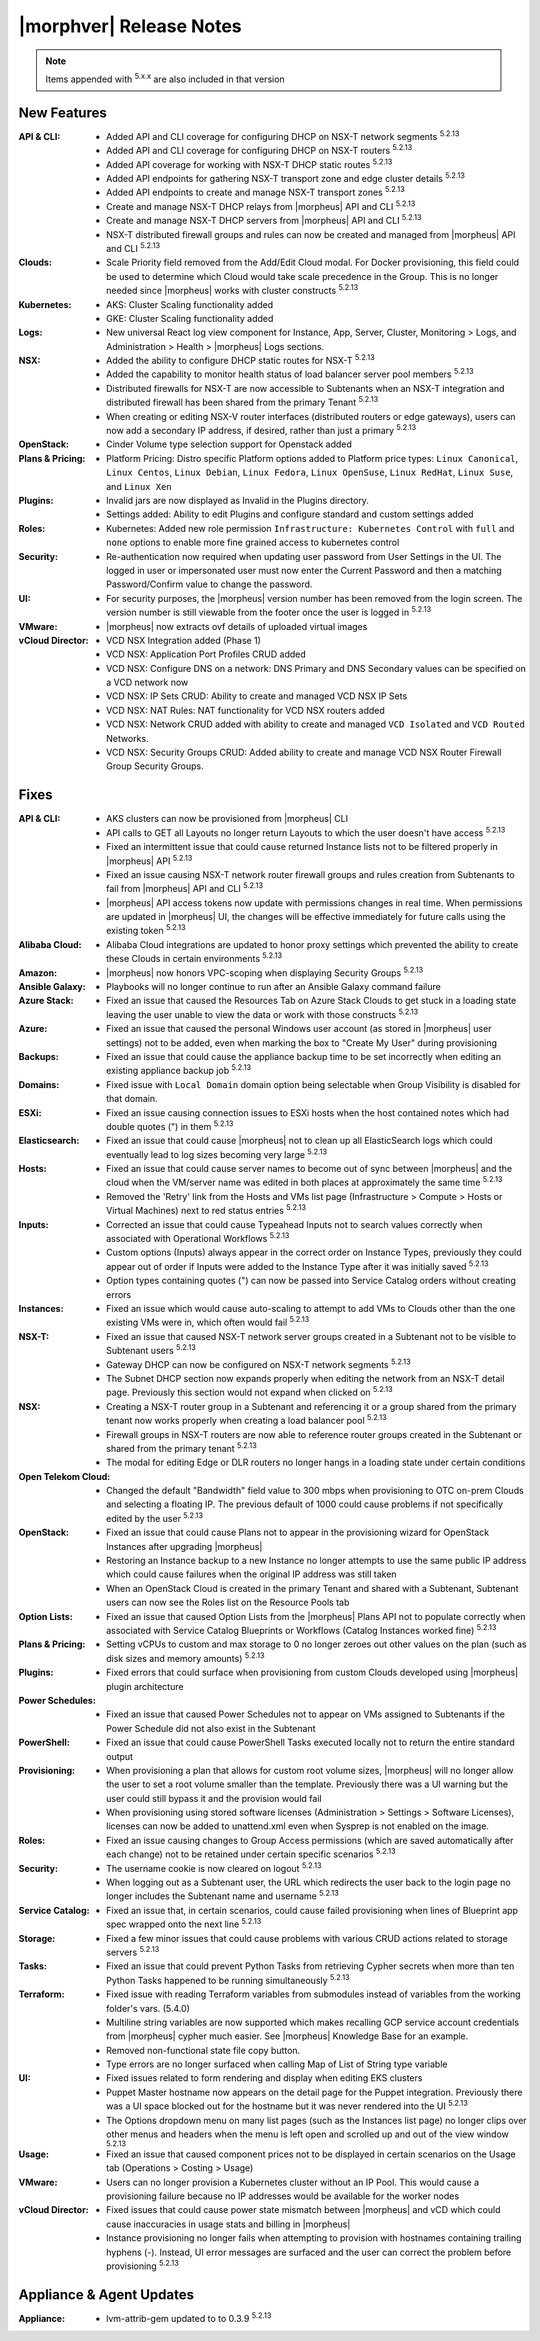 .. _Release Notes:

*************************
|morphver| Release Notes
*************************

.. NOTE:: Items appended with :superscript:`5.x.x` are also included in that version
.. .. include:: highlights.rst

New Features
============

:API & CLI: - Added API and CLI coverage for configuring DHCP on NSX-T network segments :superscript:`5.2.13`
             - Added API and CLI coverage for configuring DHCP on NSX-T routers :superscript:`5.2.13`
             - Added API coverage for working with NSX-T DHCP static routes :superscript:`5.2.13`
             - Added API endpoints for gathering NSX-T transport zone and edge cluster details :superscript:`5.2.13`
             - Added API endpoints to create and manage NSX-T transport zones :superscript:`5.2.13`
             - Create and manage NSX-T DHCP relays from |morpheus| API and CLI :superscript:`5.2.13`
             - Create and manage NSX-T DHCP servers from |morpheus| API and CLI :superscript:`5.2.13`
             - NSX-T distributed firewall groups and rules can now be created and managed from |morpheus| API and CLI :superscript:`5.2.13`
:Clouds: - Scale Priority field removed from the Add/Edit Cloud modal. For Docker provisioning, this field could be used to determine which Cloud would take scale precedence in the Group. This is no longer needed since |morpheus| works with cluster constructs :superscript:`5.2.13`
:Kubernetes: - AKS: Cluster Scaling functionality added
              - GKE: Cluster Scaling functionality added
:Logs: - New universal React log view component for Instance, App, Server, Cluster, Monitoring > Logs, and Administration > Health > |morpheus| Logs sections.
:NSX: - Added the ability to configure DHCP static routes for NSX-T :superscript:`5.2.13`
       - Added the capability to monitor health status of load balancer server pool members :superscript:`5.2.13`
       - Distributed firewalls for NSX-T are now accessible to Subtenants when an NSX-T integration and distributed firewall has been shared from the primary Tenant :superscript:`5.2.13`
       - When creating or editing NSX-V router interfaces (distributed routers or edge gateways), users can now add a secondary IP address, if desired, rather than just a primary :superscript:`5.2.13`
:OpenStack: - Cinder Volume type selection support for Openstack added
:Plans & Pricing: - Platform Pricing: Distro specific Platform options added to Platform price types: ``Linux Canonical``, ``Linux Centos``, ``Linux Debian``, ``Linux Fedora``, ``Linux OpenSuse``, ``Linux RedHat``, ``Linux Suse``, and ``Linux Xen``
:Plugins: - Invalid jars are now displayed as Invalid in the Plugins directory.
           - Settings added: Ability to edit Plugins and configure standard and custom settings added
:Roles: - Kubernetes: Added new role permission ``Infrastructure: Kubernetes Control`` with ``full`` and ``none`` options to enable more fine grained access to kubernetes control
:Security: - Re-authentication now required when updating user password from User Settings in the UI. The logged in user or impersonated user must now enter the Current Password and then a matching Password/Confirm value to change the password.
:UI: - For security purposes, the |morpheus| version number has been removed from the login screen. The version number is still viewable from the footer once the user is logged in :superscript:`5.2.13`
:VMware: - |morpheus| now extracts ovf details of uploaded virtual images
:vCloud Director: - VCD NSX Integration added (Phase 1)
                  - VCD NSX: Application Port Profiles CRUD added
                  - VCD NSX: Configure DNS on a network: DNS Primary and DNS Secondary values can be specified on a VCD network now
                  - VCD NSX: IP Sets CRUD: Ability to create and managed VCD NSX IP Sets
                  - VCD NSX: NAT Rules: NAT functionality for VCD NSX routers added
                  - VCD NSX: Network CRUD added with ability to create and managed ``VCD Isolated`` and ``VCD Routed`` Networks.
                  - VCD NSX: Security Groups CRUD: Added ability to create and manage VCD NSX Router Firewall Group Security Groups.


Fixes
=====

:API & CLI: - AKS clusters can now be provisioned from |morpheus| CLI
             - API calls to GET all Layouts no longer return Layouts to which the user doesn't have access :superscript:`5.2.13`
             - Fixed an intermittent issue that could cause returned Instance lists not to be filtered properly in |morpheus| API :superscript:`5.2.13`
             - Fixed an issue causing NSX-T network router firewall groups and rules creation from Subtenants to fail from |morpheus| API and CLI :superscript:`5.2.13`
             - |morpheus| API access tokens now update with permissions changes in real time. When permissions are updated in |morpheus| UI, the changes will be effective immediately for future calls using the existing token :superscript:`5.2.13`
:Alibaba Cloud: - Alibaba Cloud integrations are updated to honor proxy settings which prevented the ability to create these Clouds in certain environments :superscript:`5.2.13`
:Amazon: - |morpheus| now honors VPC-scoping when displaying Security Groups :superscript:`5.2.13`
:Ansible Galaxy: - Playbooks will no longer continue to run after an Ansible Galaxy command failure
:Azure Stack: - Fixed an issue that caused the Resources Tab on Azure Stack Clouds to get stuck in a loading state leaving the user unable to view the data or work with those constructs :superscript:`5.2.13`
:Azure: - Fixed an issue that caused the personal Windows user account (as stored in |morpheus| user settings) not to be added, even when marking the box to "Create My User" during provisioning
:Backups: - Fixed an issue that could cause the appliance backup time to be set incorrectly when editing an existing appliance backup job :superscript:`5.2.13`
:Domains: - Fixed issue with ``Local Domain`` domain option being selectable when Group Visibility is disabled for that domain.
:ESXi: - Fixed an issue causing connection issues to ESXi hosts when the host contained notes which had double quotes (") in them :superscript:`5.2.13`
:Elasticsearch: - Fixed an issue that could cause |morpheus| not to clean up all ElasticSearch logs which could eventually lead to log sizes becoming very large :superscript:`5.2.13`
:Hosts: - Fixed an issue that could cause server names to become out of sync between |morpheus| and the cloud when the VM/server name was edited in both places at approximately the same time :superscript:`5.2.13`
         - Removed the 'Retry' link from the Hosts and VMs list page (Infrastructure > Compute > Hosts or Virtual Machines) next to red status entries :superscript:`5.2.13`
:Inputs: - Corrected an issue that could cause Typeahead Inputs not to search values correctly when associated with Operational Workflows :superscript:`5.2.13`
          - Custom options (Inputs) always appear in the correct order on Instance Types, previously they could appear out of order if Inputs were added to the Instance Type after it was initially saved :superscript:`5.2.13`
          - Option types containing quotes (") can now be passed into Service Catalog orders without creating errors
:Instances: - Fixed an issue which would cause auto-scaling to attempt to add VMs to Clouds other than the one existing VMs were in, which often would fail :superscript:`5.2.13`
:NSX-T: - Fixed an issue that caused NSX-T network server groups created in a Subtenant not to be visible to Subtenant users :superscript:`5.2.13`
         - Gateway DHCP can now be configured on NSX-T network segments :superscript:`5.2.13`
         - The Subnet DHCP section now expands properly when editing the network from an NSX-T detail page. Previously this section would not expand when clicked on :superscript:`5.2.13`
:NSX: - Creating a NSX-T router group in a Subtenant and referencing it or a group shared from the primary tenant now works properly when creating a load balancer pool :superscript:`5.2.13`
       - Firewall groups in NSX-T routers are now able to reference router groups created in the Subtenant or shared from the primary tenant :superscript:`5.2.13`
       - The modal for editing Edge or DLR routers no longer hangs in a loading state under certain conditions
:Open Telekom Cloud: - Changed the default "Bandwidth" field value to 300 mbps when provisioning to OTC on-prem Clouds and selecting a floating IP. The previous default of 1000 could cause problems if not specifically edited by the user :superscript:`5.2.13`
:OpenStack: - Fixed an issue that could cause Plans not to appear in the provisioning wizard for OpenStack Instances after upgrading |morpheus|
             - Restoring an Instance backup to a new Instance no longer attempts to use the same public IP address which could cause failures when the original IP address was still taken
             - When an OpenStack Cloud is created in the primary Tenant and shared with a Subtenant, Subtenant users can now see the Roles list on the Resource Pools tab
:Option Lists: - Fixed an issue that caused Option Lists from the |morpheus| Plans API not to populate correctly when associated with Service Catalog Blueprints or Workflows (Catalog Instances worked fine) :superscript:`5.2.13`
:Plans & Pricing: - Setting vCPUs to custom and max storage to 0 no longer zeroes out other values on the plan (such as disk sizes and memory amounts) :superscript:`5.2.13`
:Plugins: - Fixed errors that could surface when provisioning from custom Clouds developed using |morpheus| plugin architecture
:Power Schedules: - Fixed an issue that caused Power Schedules not to appear on VMs assigned to Subtenants if the Power Schedule did not also exist in the Subtenant
:PowerShell: - Fixed an issue that could cause PowerShell Tasks executed locally not to return the entire standard output
:Provisioning: - When provisioning a plan that allows for custom root volume sizes, |morpheus| will no longer allow the user to set a root volume smaller than the template. Previously there was a UI warning but the user could still bypass it and the provision would fail
                - When provisioning using stored software licenses (Administration > Settings > Software Licenses), licenses can now be added to unattend.xml even when Sysprep is not enabled on the image.
:Roles: - Fixed an issue causing changes to Group Access permissions (which are saved automatically after each change) not to be retained under certain specific scenarios :superscript:`5.2.13`
:Security: - The username cookie is now cleared on logout :superscript:`5.2.13`
            - When logging out as a Subtenant user, the URL which redirects the user back to the login page no longer includes the Subtenant name and username :superscript:`5.2.13`
:Service Catalog: - Fixed an issue that, in certain scenarios, could cause failed provisioning when lines of Blueprint app spec wrapped onto the next line :superscript:`5.2.13`
:Storage: - Fixed a few minor issues that could cause problems with various CRUD actions related to storage servers :superscript:`5.2.13`
:Tasks: - Fixed an issue that could prevent Python Tasks from retrieving Cypher secrets when more than ten Python Tasks happened to be running simultaneously :superscript:`5.2.13`
:Terraform: - Fixed issue with reading Terraform variables from submodules instead of variables from the working folder's vars. (5.4.0)
             - Multiline string variables are now supported which makes recalling GCP service account credentials from |morpheus| cypher much easier. See |morpheus| Knowledge Base for an example.
             - Removed non-functional state file copy button.
             - Type errors are no longer surfaced when calling Map of List of String type variable
:UI: - Fixed issues related to form rendering and display when editing EKS clusters
      - Puppet Master hostname now appears on the detail page for the Puppet integration. Previously there was a UI space blocked out for the hostname but it was never rendered into the UI :superscript:`5.2.13`
      - The Options dropdown menu on many list pages (such as the Instances list page) no longer clips over other menus and headers when the menu is left open and scrolled up and out of the view window :superscript:`5.2.13`
:Usage: - Fixed an issue that caused component prices not to be displayed in certain scenarios on the Usage tab (Operations > Costing > Usage)
:VMware: - Users can no longer provision a Kubernetes cluster without an IP Pool. This would cause a provisioning failure because no IP addresses would be available for the worker nodes
:vCloud Director: - Fixed issues that could cause power state mismatch between |morpheus| and vCD which could cause inaccuracies in usage stats and billing in |morpheus|
                  - Instance provisioning no longer fails when attempting to provision with hostnames containing trailing hyphens (-). Instead, UI error messages are surfaced and the user can correct the problem before provisioning :superscript:`5.2.13`


Appliance & Agent Updates
=========================

:Appliance: - lvm-attrib-gem updated to to 0.3.9 :superscript:`5.2.13`



.. ..
